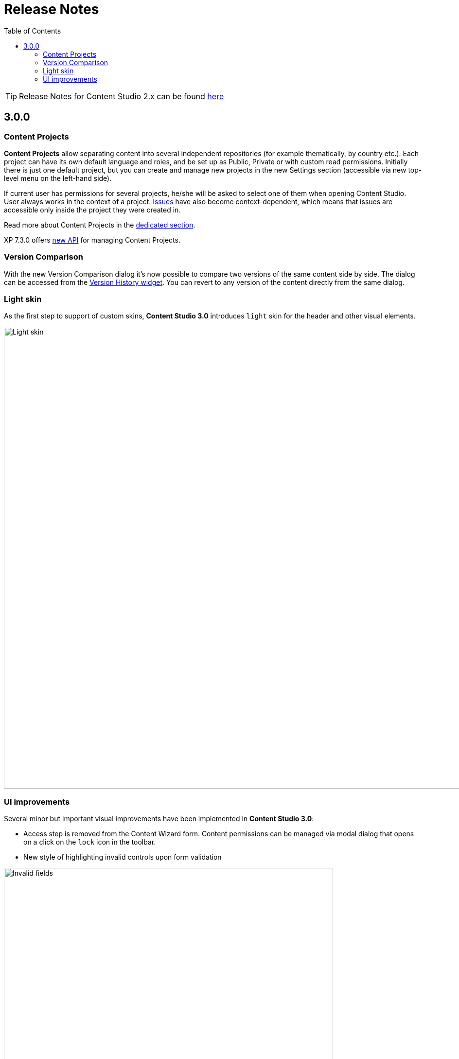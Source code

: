 = Release Notes
:toc: right
:imagesdir: release/images

TIP: Release Notes for Content Studio 2.x can be found https://developer.enonic.com/docs/content-studio/2.x/release[here]

== 3.0.0

=== Content Projects

*Content Projects* allow separating content into several independent repositories (for example thematically, by country etc.).
Each project can have its own default language and roles, and be set up as Public, Private or with custom read permissions.
Initially there is just one default project, but you can create and manage new projects in the new Settings section
(accessible via new top-level menu on the left-hand side).

If current user has permissions for several projects, he/she will be asked to select one of them when opening Content Studio.
User always works in the context of a project. <<issues#,Issues>> have also become context-dependent, which means that issues are accessible
only inside the project they were created in.

Read more about Content Projects in the <<projects#,dedicated section>>.

XP 7.3.0 offers https://developer.enonic.com/docs/xp/stable/api/lib-project[new API] for managing Content Projects.


=== Version Comparison

With the new Version Comparison dialog it's now possible to compare two versions of the same content side by side.
The dialog can be accessed from the <<widgets#version_history,Version History widget>>. You can revert to any
version of the content directly from the same dialog.

=== Light skin

As the first step to support of custom skins, *Content Studio 3.0* introduces `light` skin for the
header and other visual elements.

image::cs30-light-skin.png[Light skin, 950]


=== UI improvements

Several minor but important visual improvements have been implemented in *Content Studio 3.0*:

* Access step is removed from the Content Wizard form.
Content permissions can be managed via modal dialog that opens on a click on the `lock` icon in the toolbar.
* New style of highlighting invalid controls upon form validation

image::cs30-field-validation.png[Invalid fields, 677]

* Fieldset is highlighted with a shallow border on the left side

image::cs30-field-set.png[Field-set, 674]

* Modal dialogs take up the entire screen height in mobile resolution

image::cs30-modal-dialog.png[Modal dialog, 389]
